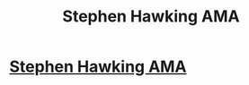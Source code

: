 #+TITLE: Stephen Hawking AMA

* [[https://www.reddit.com/r/science/comments/3eret9/science_ama_series_i_am_stephen_hawking/][Stephen Hawking AMA]]
:PROPERTIES:
:Author: raymestalez
:Score: 5
:DateUnix: 1438044946.0
:DateShort: 2015-Jul-28
:END:
